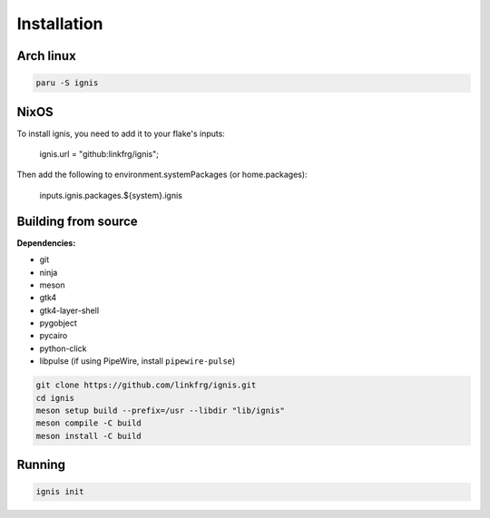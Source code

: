 Installation
============

Arch linux
-----------

.. code-block:: bash

    paru -S ignis

NixOS
------

To install ignis, you need to add it to your flake's inputs:
    
    ignis.url = "github:linkfrg/ignis";

Then add the following to environment.systemPackages (or home.packages):
  
    inputs.ignis.packages.${system}.ignis

Building from source
---------------------

**Dependencies:**

- git 
- ninja 
- meson 
- gtk4 
- gtk4-layer-shell
- pygobject
- pycairo
- python-click
- libpulse (if using PipeWire, install ``pipewire-pulse``)

.. code-block:: bash
    
    git clone https://github.com/linkfrg/ignis.git
    cd ignis
    meson setup build --prefix=/usr --libdir "lib/ignis"
    meson compile -C build
    meson install -C build


Running
--------

.. code-block:: bash

    ignis init
